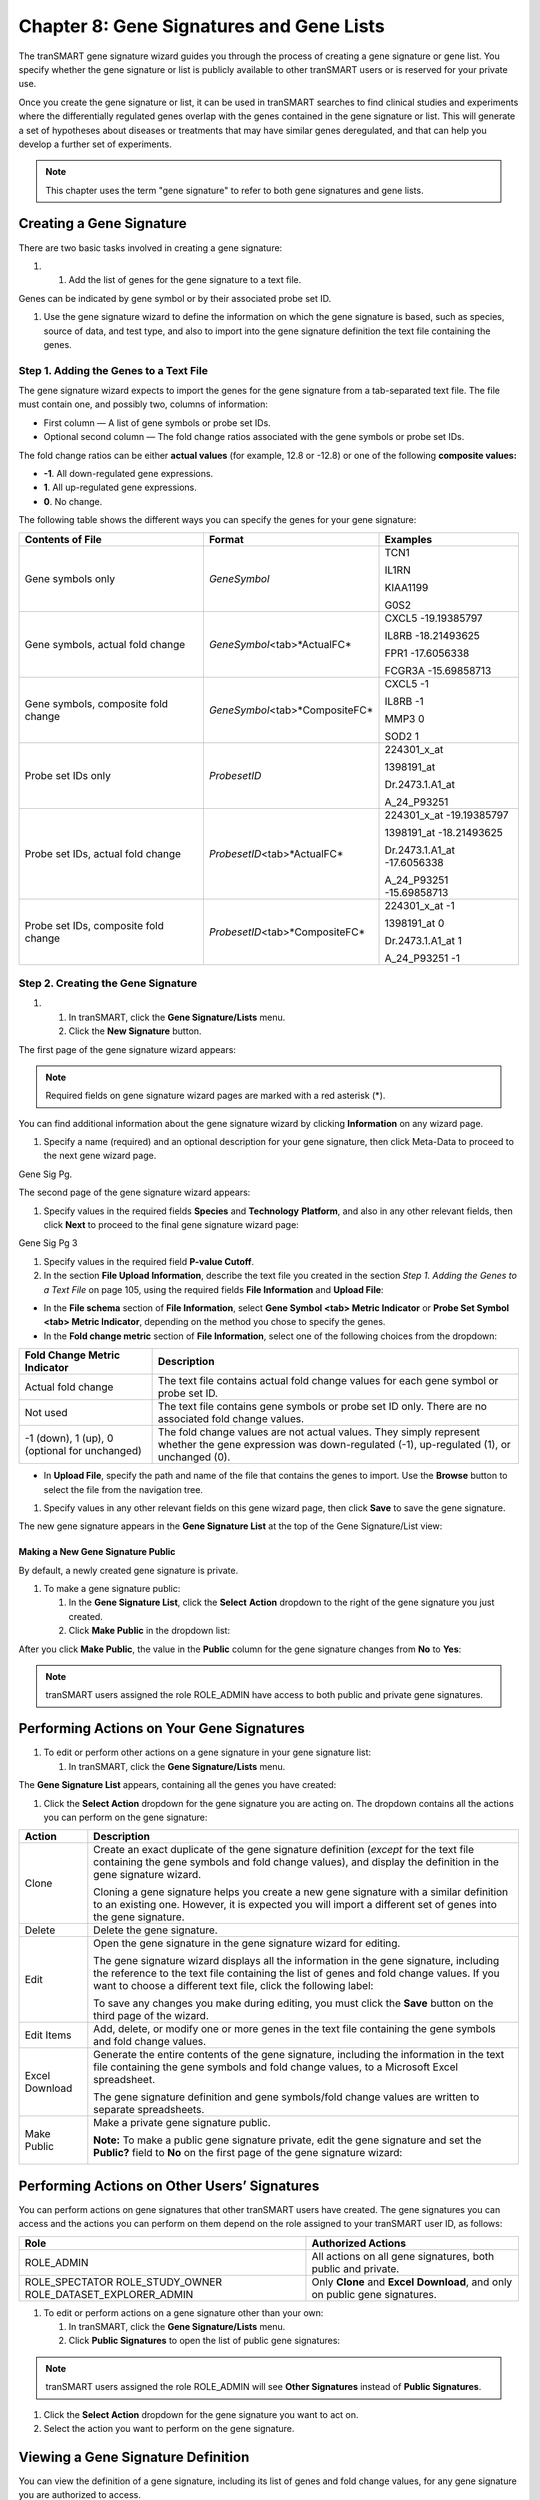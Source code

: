 Chapter 8: Gene Signatures and Gene Lists
=========================================

The tranSMART gene signature wizard guides you through the process of
creating a gene signature or gene list. You specify whether the gene
signature or list is publicly available to other tranSMART users or is
reserved for your private use.

Once you create the gene signature or list, it can be used in tranSMART
searches to find clinical studies and experiments where the
differentially regulated genes overlap with the genes contained in the
gene signature or list. This will generate a set of hypotheses about
diseases or treatments that may have similar genes deregulated, and that
can help you develop a further set of experiments.

.. note::
	 This chapter uses the term "gene signature" to refer to both gene signatures and gene lists.   

Creating a Gene Signature
-------------------------

There are two basic tasks involved in creating a gene signature:

#. 

   1. Add the list of genes for the gene signature to a text file.

Genes can be indicated by gene symbol or by their associated probe set
ID.

1. Use the gene signature wizard to define the information on which the
   gene signature is based, such as species, source of data, and test
   type, and also to import into the gene signature definition the text
   file containing the genes.

Step 1. Adding the Genes to a Text File
~~~~~~~~~~~~~~~~~~~~~~~~~~~~~~~~~~~~~~~

The gene signature wizard expects to import the genes for the gene
signature from a tab-separated text file. The file must contain one, and
possibly two, columns of information:

-  First column — A list of gene symbols or probe set IDs.

-  Optional second column — The fold change ratios associated with the
   gene symbols or probe set IDs.

The fold change ratios can be either **actual values** (for example,
12.8 or -12.8) or one of the following **composite values:**

-  **-1**. All down-regulated gene expressions.

-  **1**. All up-regulated gene expressions.

-  **0**. No change.

The following table shows the different ways you can specify the genes
for your gene signature:

+----------------------------------------+------------------------------------+--------------------------------+
| Contents of File                       | Format                             | Examples                       |
+========================================+====================================+================================+
| Gene symbols only                      | *GeneSymbol*                       | TCN1                           |
|                                        |                                    |                                |
|                                        |                                    | IL1RN                          |
|                                        |                                    |                                |
|                                        |                                    | KIAA1199                       |
|                                        |                                    |                                |
|                                        |                                    | G0S2                           |
+----------------------------------------+------------------------------------+--------------------------------+
| Gene symbols,                          | *GeneSymbol*\ <tab>*ActualFC*      | CXCL5 -19.19385797             |
| actual fold change                     |                                    |                                |
|                                        |                                    | IL8RB -18.21493625             |
|                                        |                                    |                                |
|                                        |                                    | FPR1 -17.6056338               |
|                                        |                                    |                                |
|                                        |                                    | FCGR3A -15.69858713            |
+----------------------------------------+------------------------------------+--------------------------------+
| Gene symbols, composite fold change    | *GeneSymbol*\ <tab>*CompositeFC*   | CXCL5 -1                       |
|                                        |                                    |                                |
|                                        |                                    | IL8RB -1                       |
|                                        |                                    |                                |
|                                        |                                    | MMP3 0                         |
|                                        |                                    |                                |
|                                        |                                    | SOD2 1                         |
+----------------------------------------+------------------------------------+--------------------------------+
| Probe set IDs only                     | *ProbesetID*                       | 224301\_x\_at                  |
|                                        |                                    |                                |
|                                        |                                    | 1398191\_at                    |
|                                        |                                    |                                |
|                                        |                                    | Dr.2473.1.A1\_at               |
|                                        |                                    |                                |
|                                        |                                    | A\_24\_P93251                  |
+----------------------------------------+------------------------------------+--------------------------------+
| Probe set IDs,                         | *ProbesetID*\ <tab>*ActualFC*      | 224301\_x\_at -19.19385797     |
| actual fold change                     |                                    |                                |
|                                        |                                    | 1398191\_at -18.21493625       |
|                                        |                                    |                                |
|                                        |                                    | Dr.2473.1.A1\_at -17.6056338   |
|                                        |                                    |                                |
|                                        |                                    | A\_24\_P93251 -15.69858713     |
+----------------------------------------+------------------------------------+--------------------------------+
| Probe set IDs, composite fold change   | *ProbesetID*\ <tab>*CompositeFC*   | 224301\_x\_at -1               |
|                                        |                                    |                                |
|                                        |                                    | 1398191\_at 0                  |
|                                        |                                    |                                |
|                                        |                                    | Dr.2473.1.A1\_at 1             |
|                                        |                                    |                                |
|                                        |                                    | A\_24\_P93251 -1               |
+----------------------------------------+------------------------------------+--------------------------------+

Step 2. Creating the Gene Signature
~~~~~~~~~~~~~~~~~~~~~~~~~~~~~~~~~~~

#. 

   1. In tranSMART, click the **Gene Signature/Lists** menu.

   2. Click the **New Signature** button.

The first page of the gene signature wizard appears:

|image185|

.. note::
	 Required fields on gene signature wizard pages are marked with a red asterisk (\*).   

You can find additional information about the gene signature wizard by
clicking **Information** on any wizard page.

1. Specify a name (required) and an optional description for your gene
   signature, then click Meta-Data to proceed to the next gene wizard
   page.

Gene Sig Pg.

The second page of the gene signature wizard appears:

|image187|

1. Specify values in the required fields **Species** and **Technology**
   **Platform**, and also in any other relevant fields, then click
   **Next** to proceed to the final gene signature wizard page:

|image188|

Gene Sig Pg 3

1. Specify values in the required field **P-value Cutoff**.

2. In the section **File Upload Information**, describe the text file
   you created in the section *Step 1. Adding the Genes to a Text File*
   on page 105, using the required fields **File Information** and
   **Upload File**:

-  In the **File schema** section of **File Information**, select **Gene
   Symbol <tab> Metric Indicator** or **Probe Set Symbol <tab> Metric
   Indicator**, depending on the method you chose to specify the genes.

-  In the **Fold change metric** section of **File Information**, select
   one of the following choices from the dropdown:

+-------------------------------------------------+----------------------------------------------------------------------------------------------------------------------------------------------------------------+
| Fold Change Metric Indicator                    | Description                                                                                                                                                    |
+=================================================+================================================================================================================================================================+
| Actual fold change                              | The text file contains actual fold change values for each gene symbol or probe set ID.                                                                         |
+-------------------------------------------------+----------------------------------------------------------------------------------------------------------------------------------------------------------------+
| Not used                                        | The text file contains gene symbols or probe set ID only. There are no associated fold change values.                                                          |
+-------------------------------------------------+----------------------------------------------------------------------------------------------------------------------------------------------------------------+
| -1 (down), 1 (up), 0 (optional for unchanged)   | The fold change values are not actual values. They simply represent whether the gene expression was down-regulated (-1), up-regulated (1), or unchanged (0).   |
+-------------------------------------------------+----------------------------------------------------------------------------------------------------------------------------------------------------------------+

-  In **Upload File**, specify the path and name of the file that
   contains the genes to import. Use the **Browse** button to select the
   file from the navigation tree.

1. Specify values in any other relevant fields on this gene wizard page,
   then click **Save** to save the gene signature.

The new gene signature appears in the **Gene Signature List** at the top
of the Gene Signature/List view:

|image189|

Making a New Gene Signature Public
^^^^^^^^^^^^^^^^^^^^^^^^^^^^^^^^^^

By default, a newly created gene signature is private.

#. To make a gene signature public:

   1. In the **Gene Signature List**, click the **Select** **Action**
      dropdown to the right of the gene signature you just created.

   2. Click **Make Public** in the dropdown list:

|image190|

After you click **Make Public**, the value in the **Public** column for
the gene signature changes from **No** to **Yes**:

|image191|

.. note::
	 tranSMART users assigned the role ROLE\_ADMIN have access to both public and private gene signatures.   

Performing Actions on Your Gene Signatures
------------------------------------------

#. To edit or perform other actions on a gene signature in your gene
   signature list:

   1. In tranSMART, click the **Gene Signature/Lists** menu.

The **Gene Signature List** appears, containing all the genes you have
created:

|image193|

1. Click the **Select Action** dropdown for the gene signature you are
   acting on. The dropdown contains all the actions you can perform on
   the gene signature:

+------------------+-------------------------------------------------------------------------------------------------------------------------------------------------------------------------------------------------------------------------------------------------------+
| Action           | Description                                                                                                                                                                                                                                           |
+==================+=======================================================================================================================================================================================================================================================+
| Clone            | Create an exact duplicate of the gene signature definition (*except* for the text file containing the gene symbols and fold change values), and display the definition in the gene signature wizard.                                                  |
|                  |                                                                                                                                                                                                                                                       |
|                  | Cloning a gene signature helps you create a new gene signature with a similar definition to an existing one. However, it is expected you will import a different set of genes into the gene signature.                                                |
+------------------+-------------------------------------------------------------------------------------------------------------------------------------------------------------------------------------------------------------------------------------------------------+
| Delete           | Delete the gene signature.                                                                                                                                                                                                                            |
+------------------+-------------------------------------------------------------------------------------------------------------------------------------------------------------------------------------------------------------------------------------------------------+
| Edit             | Open the gene signature in the gene signature wizard for editing.                                                                                                                                                                                     |
|                  |                                                                                                                                                                                                                                                       |
|                  | The gene signature wizard displays all the information in the gene signature, including the reference to the text file containing the list of genes and fold change values. If you want to choose a different text file, click the following label:   |
|                  |                                                                                                                                                                                                                                                       |
|                  | |image194|                                                                                                                                                                                                                                            |
|                  |                                                                                                                                                                                                                                                       |
|                  | To save any changes you make during editing, you must click the **Save** button on the third page of the wizard.                                                                                                                                      |
+------------------+-------------------------------------------------------------------------------------------------------------------------------------------------------------------------------------------------------------------------------------------------------+
| Edit Items       | Add, delete, or modify one or more genes in the text file containing the gene symbols and fold change values.                                                                                                                                         |
+------------------+-------------------------------------------------------------------------------------------------------------------------------------------------------------------------------------------------------------------------------------------------------+
| Excel Download   | Generate the entire contents of the gene signature, including the information in the text file containing the gene symbols and fold change values, to a Microsoft Excel spreadsheet.                                                                  |
|                  |                                                                                                                                                                                                                                                       |
|                  | The gene signature definition and gene symbols/fold change values are written to separate spreadsheets.                                                                                                                                               |
+------------------+-------------------------------------------------------------------------------------------------------------------------------------------------------------------------------------------------------------------------------------------------------+
| Make Public      | Make a private gene signature public.                                                                                                                                                                                                                 |
|                  |                                                                                                                                                                                                                                                       |
|                  | **Note:** To make a public gene signature private, edit the gene signature and set the **Public?** field to **No** on the first page of the gene signature wizard:                                                                                    |
|                  |                                                                                                                                                                                                                                                       |
|                  | |image195|                                                                                                                                                                                                                                            |
+------------------+-------------------------------------------------------------------------------------------------------------------------------------------------------------------------------------------------------------------------------------------------------+

Performing Actions on Other Users’ Signatures 
----------------------------------------------

You can perform actions on gene signatures that other tranSMART users
have created. The gene signatures you can access and the actions you can
perform on them depend on the role assigned to your tranSMART user ID,
as follows:

+----------------------------------+----------------------------------------------------------------------------------+
| Role                             | Authorized Actions                                                               |
+==================================+==================================================================================+
| ROLE\_ADMIN                      | All actions on all gene signatures, both public and private.                     |
+----------------------------------+----------------------------------------------------------------------------------+
| ROLE\_SPECTATOR                  | Only **Clone** and **Excel** **Download**, and only on public gene signatures.   |
| ROLE\_STUDY\_OWNER               |                                                                                  |
| ROLE\_DATASET\_EXPLORER\_ADMIN   |                                                                                  |
+----------------------------------+----------------------------------------------------------------------------------+

#. To edit or perform actions on a gene signature other than your own:

   1. In tranSMART, click the **Gene Signature/Lists** menu.

   2. Click **Public Signatures** to open the list of public gene
      signatures:

|image196|

.. note::
	 tranSMART users assigned the role ROLE\_ADMIN will see **Other Signatures** instead of **Public Signatures**.   

1. Click the **Select Action** dropdown for the gene signature you want
   to act on.

2. Select the action you want to perform on the gene signature.

Viewing a Gene Signature Definition
-----------------------------------

You can view the definition of a gene signature, including its list of
genes and fold change values, for any gene signature you are authorized
to access.

To view a gene signature definition, click the **Detail** icon
(|image198|) next to the gene signature name.

The Gene Signature Detail dialog box appears, containing the gene
signature definition:

|image199|


.. |image185| image:: media/image139.png
   :width: 6.00000in
   :height: 1.93804in
.. |image187| image:: media/image140.png
   :width: 5.98958in
   :height: 5.07083in
.. |image188| image:: media/image141.png
   :width: 6.00000in
   :height: 2.96058in
.. |image189| image:: media/image142.png
   :width: 6.00000in
   :height: 0.82086in
.. |image190| image:: media/image143.png
   :width: 5.98958in
   :height: 1.34375in
.. |image191| image:: media/image144.png
   :width: 6.00000in
   :height: 0.80833in
.. |image193| image:: media/image145.png
   :width: 5.99937in
   :height: 0.81289in
.. |image194| image:: media/image146.png
   :width: 2.97500in
   :height: 0.22500in
.. |image195| image:: media/image147.png
   :width: 2.00000in
   :height: 0.23333in
.. |image196| image:: media/image148.png
   :width: 5.98958in
   :height: 1.33333in
.. |image198| image:: media/image149.png
   :width: 0.18403in
   :height: 0.13542in
.. |image199| image:: media/image150.png
   :width: 6.00000in
   :height: 2.64583in
